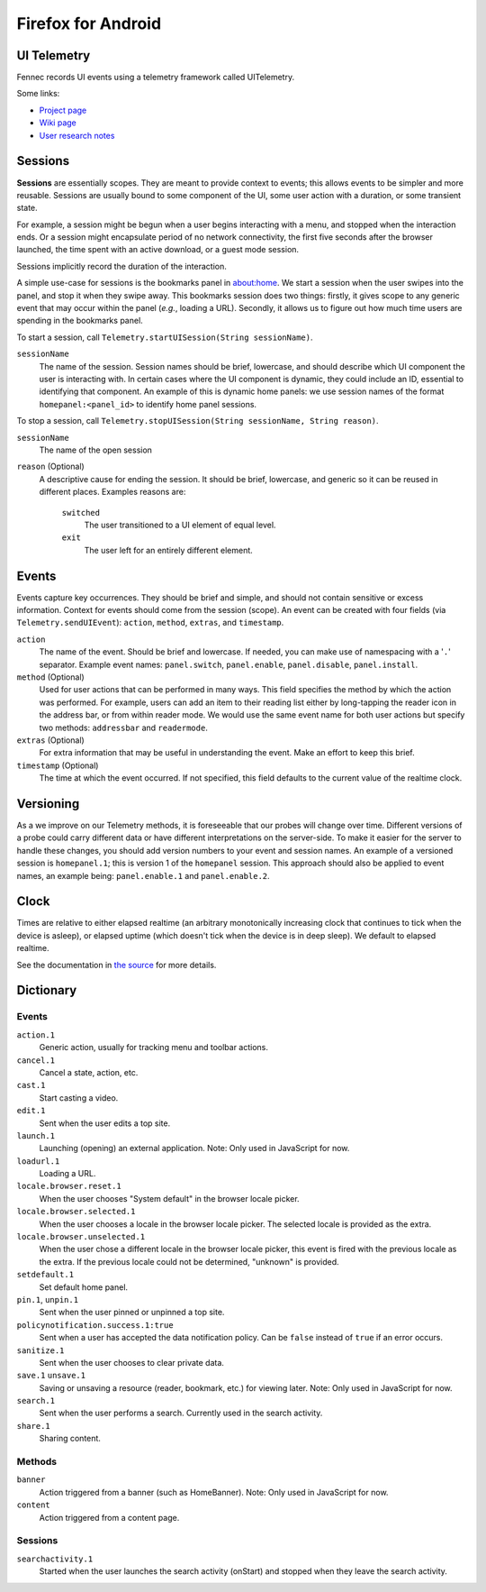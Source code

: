 ===================
Firefox for Android
===================

UI Telemetry
============

Fennec records UI events using a telemetry framework called UITelemetry.

Some links:

- `Project page <https://wiki.mozilla.org/Mobile/Projects/Telemetry_probes_for_Fennec_UI_elements>`_
- `Wiki page <https://wiki.mozilla.org/Mobile/Fennec/Android/UITelemetry>`_
- `User research notes <https://wiki.mozilla.org/Mobile/User_Experience/Research>`_

Sessions
========

**Sessions** are essentially scopes. They are meant to provide context to
events; this allows events to be simpler and more reusable. Sessions are
usually bound to some component of the UI, some user action with a duration, or
some transient state.

For example, a session might be begun when a user begins interacting with a
menu, and stopped when the interaction ends. Or a session might encapsulate
period of no network connectivity, the first five seconds after the browser
launched, the time spent with an active download, or a guest mode session.

Sessions implicitly record the duration of the interaction.

A simple use-case for sessions is the bookmarks panel in about:home. We start a
session when the user swipes into the panel, and stop it when they swipe away.
This bookmarks session does two things: firstly, it gives scope to any generic
event that may occur within the panel (*e.g.*, loading a URL). Secondly, it
allows us to figure out how much time users are spending in the bookmarks
panel.

To start a session, call ``Telemetry.startUISession(String sessionName)``.

``sessionName``
  The name of the session. Session names should be brief, lowercase, and should describe which UI
  component the user is interacting with. In certain cases where the UI component is dynamic, they could include an ID, essential to identifying that component. An example of this is dynamic home panels: we use session names of the format ``homepanel:<panel_id>`` to identify home panel sessions.

To stop a session, call ``Telemetry.stopUISession(String sessionName, String reason)``.

``sessionName``
  The name of the open session

``reason`` (Optional)
  A descriptive cause for ending the session. It should be brief, lowercase, and generic so it can be reused in different places. Examples reasons are:

    ``switched``
      The user transitioned to a UI element of equal level.

    ``exit``
      The user left for an entirely different element.

Events
======

Events capture key occurrences. They should be brief and simple, and should not contain sensitive or excess information. Context for events should come from the session (scope). An event can be created with four fields (via ``Telemetry.sendUIEvent``): ``action``, ``method``, ``extras``, and ``timestamp``.

``action``
  The name of the event. Should be brief and lowercase. If needed, you can make use of namespacing with a '``.``' separator. Example event names: ``panel.switch``, ``panel.enable``, ``panel.disable``, ``panel.install``.

``method`` (Optional)
  Used for user actions that can be performed in many ways. This field specifies the method by which the action was performed. For example, users can add an item to their reading list either by long-tapping the reader icon in the address bar, or from within reader mode. We would use the same event name for both user actions but specify two methods: ``addressbar`` and ``readermode``.

``extras`` (Optional)
  For extra information that may be useful in understanding the event. Make an effort to keep this brief.

``timestamp`` (Optional)
  The time at which the event occurred. If not specified, this field defaults to the current value of the realtime clock.

Versioning
========

As a we improve on our Telemetry methods, it is foreseeable that our probes will change over time. Different versions of a probe could carry different data or have different interpretations on the server-side. To make it easier for the server to handle these changes, you should add version numbers to your event and session names. An example of a versioned session is ``homepanel.1``; this is version 1 of the ``homepanel`` session. This approach should also be applied to event names, an example being: ``panel.enable.1`` and ``panel.enable.2``.


Clock
=====

Times are relative to either elapsed realtime (an arbitrary monotonically increasing clock that continues to tick when the device is asleep), or elapsed uptime (which doesn't tick when the device is in deep sleep). We default to elapsed realtime.

See the documentation in `the source <http://mxr.mozilla.org/mozilla-central/source/mobile/android/base/Telemetry.java>`_ for more details.

Dictionary
==========

Events
------
``action.1``
  Generic action, usually for tracking menu and toolbar actions.

``cancel.1``
  Cancel a state, action, etc.

``cast.1``
  Start casting a video.

``edit.1``
  Sent when the user edits a top site.

``launch.1``
  Launching (opening) an external application.
  Note: Only used in JavaScript for now.

``loadurl.1``
  Loading a URL.

``locale.browser.reset.1``
  When the user chooses "System default" in the browser locale picker.

``locale.browser.selected.1``
  When the user chooses a locale in the browser locale picker. The selected
  locale is provided as the extra.

``locale.browser.unselected.1``
  When the user chose a different locale in the browser locale picker, this
  event is fired with the previous locale as the extra. If the previous locale
  could not be determined, "unknown" is provided.

``setdefault.1``
  Set default home panel.

``pin.1``, ``unpin.1``
  Sent when the user pinned or unpinned a top site.

``policynotification.success.1:true``
  Sent when a user has accepted the data notification policy. Can be ``false``
  instead of ``true`` if an error occurs.

``sanitize.1``
  Sent when the user chooses to clear private data.

``save.1`` ``unsave.1``
  Saving or unsaving a resource (reader, bookmark, etc.) for viewing later.
  Note: Only used in JavaScript for now.

``search.1``
  Sent when the user performs a search. Currently used in the search activity.

``share.1``
  Sharing content.

Methods
-------
``banner``
  Action triggered from a banner (such as HomeBanner).
  Note: Only used in JavaScript for now.

``content``
  Action triggered from a content page.

Sessions
--------
``searchactivity.1``
  Started when the user launches the search activity (onStart) and stopped
  when they leave the search activity.

